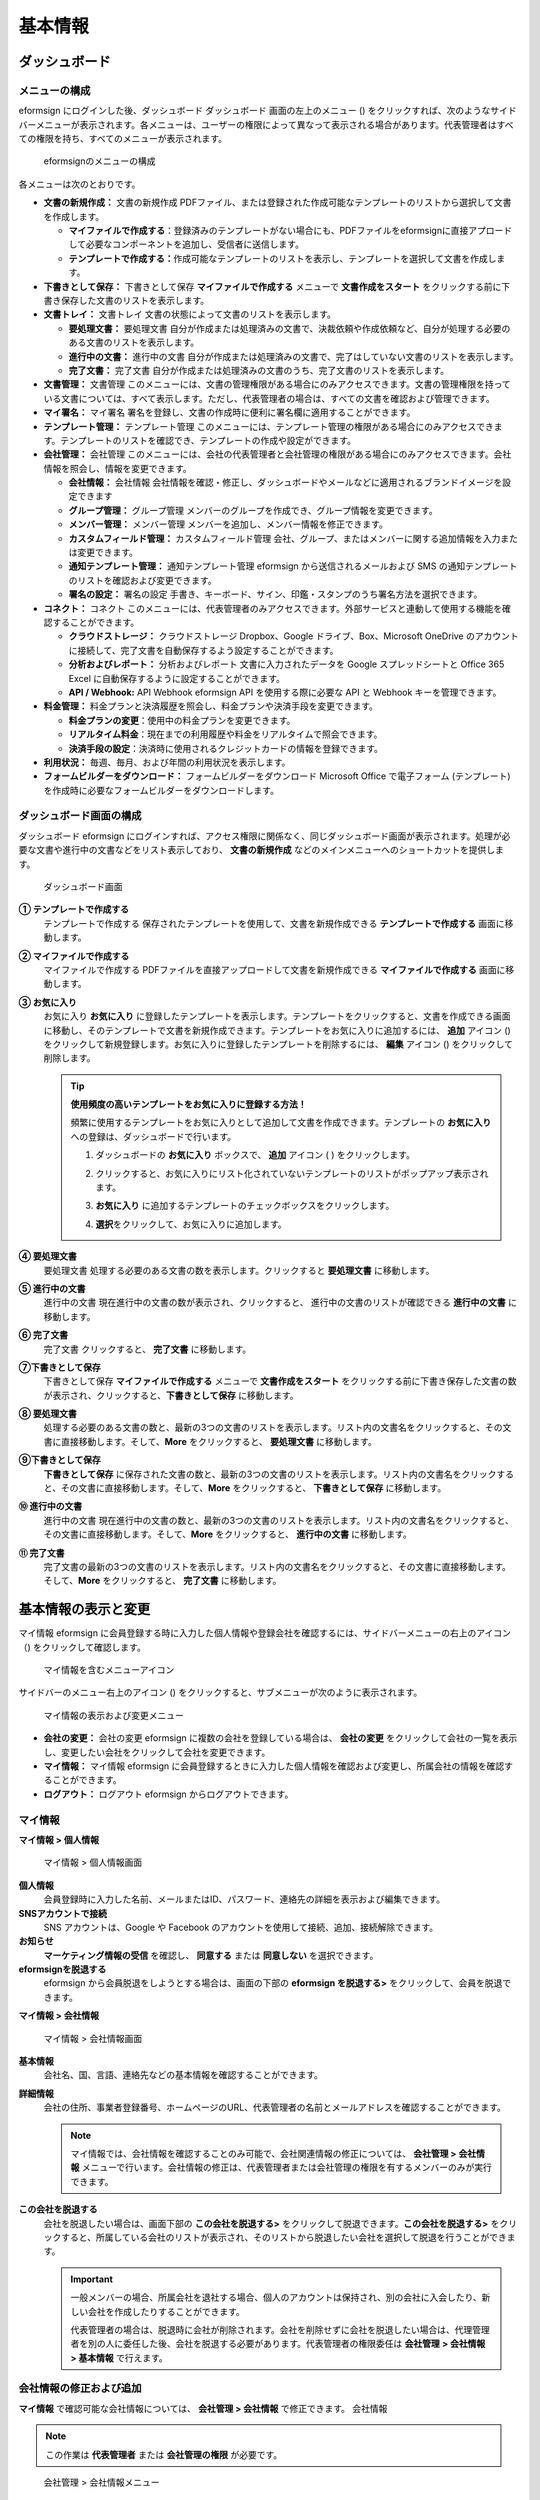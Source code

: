 基本情報
========

ダッシュボード
--------------

メニューの構成
~~~~~~~~~~~~~~

eformsign にログインした後、ダッシュボード ダッシュボード
画面の左上のメニュー (|image1|)
をクリックすれば、次のようなサイドバーメニューが表示されます。各メニューは、ユーザーの権限によって異なって表示される場合があります。代表管理者はすべての権限を持ち、すべてのメニューが表示されます。

.. figure:: resources/dashboard_menu_expand.png
   :alt: eformsignのメニューの構成
   :width: 700px

   eformsignのメニューの構成

各メニューは次のとおりです。

-  **文書の新規作成：** 文書の新規作成
   PDFファイル、または登録された作成可能なテンプレートのリストから選択して文書を作成します。

   -  **マイファイルで作成する**\ ：登録済みのテンプレートがない場合にも、PDFファイルをeformsignに直接アプロードして必要なコンポーネントを追加し、受信者に送信します。

   -  **テンプレートで作成する：**\ 作成可能なテンプレートのリストを表示し、テンプレートを選択して文書を作成します。

-  **下書きとして保存：** 下書きとして保存 **マイファイルで作成する**
   メニューで **文書作成をスタート**
   をクリックする前に下書き保存した文書のリストを表示します。

-  **文書トレイ：** 文書トレイ
   文書の状態によって文書のリストを表示します。

   -  **要処理文書：** 要処理文書
      自分が作成または処理済みの文書で、決裁依頼や作成依頼など、自分が処理する必要のある文書のリストを表示します。

   -  **進行中の文書：** 進行中の文書
      自分が作成または処理済みの文書で、完了はしていない文書のリストを表示します。

   -  **完了文書：** 完了文書
      自分が作成または処理済みの文書のうち、完了文書のリストを表示します。

-  **文書管理：** 文書管理
   このメニューには、文書の管理権限がある場合にのみアクセスできます。文書の管理権限を持っている文書については、すべて表示します。ただし、代表管理者の場合は、すべての文書を確認および管理できます。

-  **マイ署名：** マイ署名
   署名を登録し、文書の作成時に便利に署名欄に適用することができます。

-  **テンプレート管理：** テンプレート管理
   このメニューには、テンプレート管理の権限がある場合にのみアクセスできます。テンプレートのリストを確認でき、テンプレートの作成や設定ができます。

-  **会社管理：** 会社管理
   このメニューには、会社の代表管理者と会社管理の権限がある場合にのみアクセスできます。会社情報を照会し、情報を変更できます。

   -  **会社情報：** 会社情報
      会社情報を確認・修正し、ダッシュボードやメールなどに適用されるブランドイメージを設定できます

   -  **グループ管理：** グループ管理
      メンバーのグループを作成でき、グループ情報を変更できます。

   -  **メンバー管理：** メンバー管理
      メンバーを追加し、メンバー情報を修正できます。

   -  **カスタムフィールド管理：** カスタムフィールド管理
      会社、グループ、またはメンバーに関する追加情報を入力または変更できます。

   -  **通知テンプレート管理：** 通知テンプレート管理 eformsign
      から送信されるメールおよび SMS
      の通知テンプレートのリストを確認および変更できます。

   -  **署名の設定：** 署名の設定
      手書き、キーボード、サイン、印鑑・スタンプのうち署名方法を選択できます。

-  **コネクト：** コネクト
   このメニューには、代表管理者のみアクセスできます。外部サービスと連動して使用する機能を確認することができます。

   -  **クラウドストレージ：** クラウドストレージ Dropbox、Google
      ドライブ、Box、Microsoft OneDrive
      のアカウントに接続して、完了文書を自動保存するよう設定することができます。

   -  **分析およびレポート：** 分析およびレポート
      文書に入力されたデータを Google スプレッドシートと Office 365
      Excel に自動保存するように設定することができます。

   -  **API / Webhook:** API Webhook eformsign API を使用する際に必要な
      API と Webhook キーを管理できます。

-  **料金管理：**
   料金プランと決済履歴を照会し、料金プランや決済手段を変更できます。

   -  **料金プランの変更**\ ：使用中の料金プランを変更できます。

   -  **リアルタイム料金**\ ：現在までの利用履歴や料金をリアルタイムで照会できます。

   -  **決済手段の設定**\ ：決済時に使用されるクレジットカードの情報を登録できます。

-  **利用状況：** 毎週、毎月、および年間の利用状況を表示します。

-  **フォームビルダーをダウンロード：** フォームビルダーをダウンロード
   Microsoft Office で電子フォーム (テンプレート)
   を作成時に必要なフォームビルダーをダウンロードします。

ダッシュボード画面の構成
~~~~~~~~~~~~~~~~~~~~~~~~

ダッシュボード eformsign
にログインすれば、アクセス権限に関係なく、同じダッシュボード画面が表示されます。処理が必要な文書や進行中の文書などをリスト表示しており、
**文書の新規作成** などのメインメニューへのショートカットを提供します。

.. figure:: resources/dashboard_main.png
   :alt: ダッシュボード画面
   :width: 700px

   ダッシュボード画面

**① テンプレートで作成する**
   テンプレートで作成する
   保存されたテンプレートを使用して、文書を新規作成できる
   **テンプレートで作成する** 画面に移動します。

**② マイファイルで作成する**
   マイファイルで作成する
   PDFファイルを直接アップロードして文書を新規作成できる
   **マイファイルで作成する** 画面に移動します。

**③ お気に入り**
   お気に入り **お気に入り**
   に登録したテンプレートを表示します。テンプレートをクリックすると、文書を作成できる画面に移動し、そのテンプレートで文書を新規作成できます。テンプレートをお気に入りに追加するには、
   **追加** アイコン (|image2|)
   をクリックして新規登録します。お気に入りに登録したテンプレートを削除するには、
   **編集** アイコン (|image3|) をクリックして削除します。

   .. tip::

      **使用頻度の高いテンプレートをお気に入りに登録する方法！**

      頻繁に使用するテンプレートをお気に入りとして追加して文書を作成できます。テンプレートの
      **お気に入り** への登録は、ダッシュボードで行います。

      1. ダッシュボードの **お気に入り** ボックスで、 **追加** アイコン
         ( |image4|) をクリックします。

      2. クリックすると、お気に入りにリスト化されていないテンプレートのリストがポップアップ表示されます。

      3. **お気に入り**
         に追加するテンプレートのチェックボックスをクリックします。

         |image5|

      4. **選択**\ をクリックして、お気に入りに追加します。

**④ 要処理文書**
   要処理文書 処理する必要のある文書の数を表示します。クリックすると
   **要処理文書** に移動します。

**⑤ 進行中の文書**
   進行中の文書 現在進行中の文書の数が表示され、クリックすると、
   進行中の文書のリストが確認できる **進行中の文書** に移動します。

**⑥ 完了文書**
   完了文書 クリックすると、 **完了文書** に移動します。

**⑦下書きとして保存**
   下書きとして保存 **マイファイルで作成する** メニューで
   **文書作成をスタート**
   をクリックする前に下書き保存した文書の数が表示され、クリックすると、\ **下書きとして保存**
   に移動します。

**⑧ 要処理文書**
   処理する必要のある文書の数と、最新の3つの文書のリストを表示します。リスト内の文書名をクリックすると、その文書に直接移動します。そして、\ **More**
   をクリックすると、 **要処理文書** に移動します。

**⑨下書きとして保存**
   **下書きとして保存**
   に保存された文書の数と、最新の3つの文書のリストを表示します。リスト内の文書名をクリックすると、その文書に直接移動します。そして、\ **More**
   をクリックすると、 **下書きとして保存** に移動します。

**⑩ 進行中の文書**
   進行中の文書
   現在進行中の文書の数と、最新の3つの文書のリストを表示します。リスト内の文書名をクリックすると、その文書に直接移動します。そして、\ **More**
   をクリックすると、 **進行中の文書** に移動します。

**⑪ 完了文書**
   完了文書の最新の3つの文書のリストを表示します。リスト内の文書名をクリックすると、その文書に直接移動します。そして、\ **More**
   をクリックすると、 **完了文書** に移動します。

基本情報の表示と変更
--------------------

マイ情報 eformsign
に会員登録する時に入力した個人情報や登録会社を確認するには、サイドバーメニューの右上のアイコン（\ |image6|)
をクリックして確認します。

.. figure:: resources/menu-personalinfo.png
   :alt: マイ情報を含むメニューアイコン
   :width: 700px

   マイ情報を含むメニューアイコン

サイドバーのメニュー右上のアイコン (|image7|)
をクリックすると、サブメニューが次のように表示されます。

.. figure:: resources/menu-personalinfo1.png
   :alt: マイ情報の表示および変更メニュー
   :width: 700px

   マイ情報の表示および変更メニュー

-  **会社の変更：** 会社の変更 eformsign
   に複数の会社を登録している場合は、 **会社の変更**
   をクリックして会社の一覧を表示し、変更したい会社をクリックして会社を変更できます。

-  **マイ情報：** マイ情報 eformsign
   に会員登録するときに入力した個人情報を確認および変更し、所属会社の情報を確認することができます。

-  **ログアウト：** ログアウト eformsign からログアウトできます。

マイ情報
~~~~~~~~

**マイ情報 > 個人情報**

.. figure:: resources/myinfor-personalinfo-main.png
   :alt: マイ情報 > 個人情報画面
   :width: 730px

   マイ情報 > 個人情報画面

**個人情報**
   会員登録時に入力した名前、メールまたはID、パスワード、連絡先の詳細を表示および編集できます。

**SNSアカウントで接続**
   SNS アカウントは、Google や Facebook
   のアカウントを使用して接続、追加、接続解除できます。

**お知らせ**
   **マーケティング情報の受信** を確認し、 **同意する** または
   **同意しない** を選択できます。

**eformsignを脱退する**
   eformsign から会員脱退をしようとする場合は、画面の下部の **eformsign
   を脱退する>** をクリックして、会員を脱退できます。

**マイ情報 > 会社情報**

.. figure:: resources/myinfo-companyinfo.png
   :alt: マイ情報 > 会社情報画面
   :width: 700px

   マイ情報 > 会社情報画面

**基本情報**
   会社名、国、言語、連絡先などの基本情報を確認することができます。

**詳細情報**
   会社の住所、事業者登録番号、ホームページのURL、代表管理者の名前とメールアドレスを確認することができます。

   .. note::

      マイ情報では、会社情報を確認することのみ可能で、会社関連情報の修正については、
      **会社管理 > 会社情報**
      メニューで行います。会社情報の修正は、代表管理者または会社管理の権限を有するメンバーのみが実行できます。

**この会社を脱退する**
   会社を脱退したい場合は、画面下部の **この会社を脱退する>**
   をクリックして脱退できます。\ **この会社を脱退する>**
   をクリックすると、所属している会社のリストが表示され、そのリストから脱退したい会社を選択して脱退を行うことができます。

   .. important::

      一般メンバーの場合、所属会社を退社する場合、個人のアカウントは保持され、別の会社に入会したり、新しい会社を作成したりすることができます。

      代表管理者の場合は、脱退時に会社が削除されます。会社を削除せずに会社を脱退したい場合は、代理管理者を別の人に委任した後、会社を脱退する必要があります。代表管理者の権限委任は
      **会社管理** **> 会社情報 > 基本情報** で行えます。

会社情報の修正および追加
~~~~~~~~~~~~~~~~~~~~~~~~

**マイ情報** で確認可能な会社情報については、 **会社管理 > 会社情報**
で修正できます。 会社情報

.. note::

   この作業は **代表管理者** または **会社管理の権限** が必要です。

.. figure:: resources/managecompany-companyinfo-menu.png
   :alt: 会社管理 > 会社情報メニュー
   :width: 700px

   会社管理 > 会社情報メニュー

**登録会社の情報を修正する方法**

1. サイドバーのメニューで **会社管理 > 会社情報** に移動します。

   |image8|

2. **会社情報 > 基本情報** 画面上で修正したい情報の **修正**
   をクリックします。

3. 修正が完了したら、\ **保存** ボタンをクリックします。

.. figure:: resources/managecompany-companyinfo-edit_1.png
   :alt: 会社情報の画面
   :width: 700px

   会社情報の画面

.. _brand:

ブランド
~~~~~~~~

ブランド 会社のロゴやシンボルを登録して、eformsign
のダッシュボードやサイドバーのメニューに表示することができ、文書を依頼するときなどに送信するメールのテンプレートに表示することもできます。

.. note::

   **ロゴとシンボルの違い**

   ロゴもシンボルも会社を代表するイメージです。ロゴは通常、ブランド名を書いている横長の形であり、シンボルは画像のみで表した正方形の形です。

   eformsign は、ロゴには 512 x 128 の横長の画像を、シンボルには 120 x
   120 の正方形の画像を使用することを推奨します。

**会社のロゴを登録する方法**

.. figure:: resources/managecompany-brand.png
   :alt: 会社情報 > ブランドイメージの登録
   :width: 700px

   会社情報 > ブランドイメージの登録

1. サイドバーのメニューで **会社管理 > 会社情報** に移動します。

2. **ブランド** タブをクリックします。

3. **ブランドイメージ > ロゴ** 領域の画像をクリックします。

4. 画像アップロードのポップアップが表示されたら、PC
   に保存されているロゴの画像ファイルを選択してアップロードします。

   -  画像サイズ：幅 512 px、縦 128 px を推奨

   -  ファイルサイズ：最大 300 KB

   -  ファイル形式：PNG、JPG、JPEG、GIF

   .. figure:: resources/managecompany-logo-upload.png
      :alt: 画像アップロードのポップアップ画面
      :width: 650px

      画像アップロードのポップアップ画面

5. 画面右上の\ **保存**\ ボタンをクリックします。

6. ダッシュボードで変更されたロゴを確認します。

   .. figure:: resources/logo-change.png
      :alt: ロゴが変更されたダッシュボード
      :width: 700px

      ロゴが変更されたダッシュボード

権限の区分
----------

eformsign
はメンバーに権限を付与することができ、計5つのレベルで権限別の管理ができます。各ユーザーの権限は、次のように区分できます。

-  **代表管理者**

   代表者管理者の権限 会社の代表者は、eformsign
   の使用を完全に制御できる権限を持ちます。

-  **会社管理**

   **会社管理** 会社管理の権限
   メニューにアクセスできます。会社情報、メンバー、グループなどを管理でき、\ **メンバーの追加**
   および **文書の移管** ができます。

-  **テンプレート管理**

   **テンプレート管理** テンプレート管理の権限
   メニューにアクセスできます。フォームビルダーを使用して、フォームファイルを作成したり、Web
   フォームデザイナーでファイルをアップロードして新しいテンプレートを登録したりすることができます。テンプレートを修正、配布、および削除できます。

-  **テンプレートの使用権限**

   文書の作成権限 テンプレートの使用権限
   テンプレートを使用して文書を作成できる権限です。テンプレート毎に
   **テンプレートの使用権限（文書作成の権限）**
   が付与できます。権限を付与されたメンバーの **テンプレートで作成する**
   画面にそのテンプレートが表示され、文書を作成できます。

-  **文書の管理**

   **文書の管理** 文書の管理権限
   メニューにアクセスして、各テンプレートで作成された文書を表示およびダウンロードできます。

   **文書の管理権限** は、各テンプレートに異なる方法で指定できます。

代表管理者
~~~~~~~~~~

代表管理者
会員登録時に会社を新規登録したユーザーが代表管理者となります。eformsign
の使用に関するすべての権限を持つ最上位レベルの管理者です。

代表管理者は、

-  すべてのメニューにアクセスできます。

-  テンプレートの作成、変更、削除、管理を行えます。

-  すべての文書を作成、表示、および管理できます。

-  代表管理者の変更が必要な場合は、他のメンバーに権限を委任できます。

代表管理者が脱退した場合、会社は削除されます。会社を削除せずに脱退するには、他のメンバーに代表管理者の権限を委任してから脱退する必要があります。
代表管理者の権限の委任

**代表管理者の権限を委任する方法**

.. note::

   この作業は **代表管理者** の権限が必要です。

1. サイドバーのメニューで **会社管理 > 会社情報** に移動します。

2. **詳細情報** の **修正** ボタンをクリックすると、 **代表管理者**
   の右側に **委任権限** のリンクボタンが表示されます。その **委任権限**
   のリンクボタンをクリックします。

   .. figure:: resources/Admin-auth-change_1.png
      :alt: 代表管理者の権限委任ボタンの位置
      :width: 700px

      代表管理者の権限委任ボタンの位置

3. **権限委任**
   のポップアップウィンドウで、権限を委任したいメンバーを検索および選択します。

   .. figure:: resources/Admin-auth-change-popup_1.png
      :alt: 権限委任のポップアップ画面
      :width: 500px

      権限委任のポップアップ画面

4. 代表管理者アカウントのパスワードを入力します。

5. **保存** ボタンをクリックして、変更内容を保存します。

会社の管理権限
~~~~~~~~~~~~~~

会社の管理権限 会社管理者は **会社管理**
メニューへのアクセス権限を持ち、会社やメンバー/グループに関連する情報を表示、変更、削除することができます。会社管理者は、代表管理者または会社管理者がメンバーに権限を付与できます。

**会社管理の権限を付与する方法**

.. note::

   この作業は **代表管理者** または **会社管理** の権限が必要です。

1. サイドバーのメニューで **会社管理 > メンバー管理** に移動します。

2. メンバーリストからテンプレート管理の権限を付与したいメンバーを選択します。

3. 右側の **メンバー情報** の詳細 画面の下部の **権限** で **会社管理**
   にチェックを入れます。

   .. figure:: resources/company-manage-auth.png
      :alt: 会社管理の権限
      :width: 700px

      会社管理の権限

4. **保存** ボタンをクリックします。

テンプレート管理の権限
~~~~~~~~~~~~~~~~~~~~~~

テンプレート管理の権限 テンプレート管理者は **テンプレート管理**
メニューへのアクセス権限を持ち、テンプレートの登録、修正、配布、削除ができます。

テンプレートを登録したテンプレート管理者が、そのテンプレートの所有者になります。一つの会社に複数のテンプレート管理者が存在する場合、テンプレート所有者とテンプレート管理者は異なる場合があります。

テンプレート管理者がテンプレート所有者でない場合、テンプレート設定を表示して設定内容を確認することとテンプレートを複製することだけ可能です。

**テンプレート管理の権限を付与する方法**

.. note::

   この作業は **代表管理者** または **テンプレート管理**
   の権限が必要です。

1. サイドバーのメニューで **会社管理 > メニュー管理** に移動します。

2. メンバーリストからテンプレート管理の権限を付与するメンバーを選択します。

3. 右側の **メンバー情報** 詳細画面の下部の **権限** で
   **テンプレート管理** にチェックを入れます。

   .. figure:: resources/template-manage-auth.png
      :alt: テンプレート管理の権限の位置
      :width: 700px

      テンプレート管理の権限の位置

4. **保存** ボタンをクリックします。

テンプレートの使用権限（=文書の作成）と文書の管理権限
~~~~~~~~~~~~~~~~~~~~~~~~~~~~~~~~~~~~~~~~~~~~~~~~~~~~~

テンプレートの使用権限 文書の管理権限
テンプレート毎に文書を作成できる権限と作成された文書とその文書に入力されたデータを管理する権限を付与できます。

**テンプレートの使用権限** を付与されたメンバーは **文書の新規作成**
メニュー画面から、そのテンプレートで文書を作成できます。

**文書の管理権限** を付与されたメンバーは **文書管理**
メニュー画面からテンプレートで作成した文書を表示、削除、ダウンロードできます。

**文書の作成およびテンプレートの使用権限、文書の管理権限を付与する方法**

.. note::

   この作業は **代表管理者** または **テンプレート管理**
   の権限が必要です。

1. サイドバーのメニューで **テンプレート管理** に移動します。

2. **テンプレートの設定** ボタン ( |image9|) をクリックします。

   .. figure:: resources/template-manage-setting.png
      :alt: テンプレートの設定ボタンの位置
      :width: 700px

      テンプレートの設定ボタンの位置

3. **権限の設定** タブを選択します。

   .. figure:: resources/document-creator-auth_1.png
      :alt: テンプレート設定 > 権限の設定タブの位置
      :width: 700px

      テンプレート設定 > 権限の設定タブの位置

4. 各権限を付与するグループまたはメンバーを選択します。

5. **保存** ボタンをクリックします。

メンバーおよびグループの管理
----------------------------

**会社管理**
メニューでは、メンバーの招待、削除、変更、およびグループの作成、追加、および削除を行うことができます。
グループ管理 メンバー管理

.. figure:: resources/menu-group-member-manage.png
   :alt: 企業管理 > グループ/メンバー管理
   :width: 700px

   企業管理 > グループ/メンバー管理

メンバー管理
~~~~~~~~~~~~

**メンバー管理**
メニューでは、メンバーを会社に招待したり、招待したメンバーを管理したりすることができます。
メンバー管理

.. figure:: resources/manage-member.png
   :alt: 会社管理 > メニュー管理
   :width: 700px

   会社管理 > メニュー管理

**① 活性メンバー**
   活性メンバー
   招待を承諾して活性化しているメンバーのリストと情報を確認できます。

**② 非活性メンバー**
   非活性メンバー 非活性メンバーのリストと情報を確認できます。

**③ 招待メンバー**
   招待メンバー 招待したメンバーのリストと情報を確認できます。

**④ メンバーリスト**
   リスト内のメンバーをクリックすると、右側の **メンバー情報**
   タブで情報を確認、修正、または削除できます。

**⑤ メンバー情報**
   メンバー情報の表示や、メンバー状態の変更、会社管理とテンプレート管理の権限を付与できます。

**⑥ フィールド値の設定**
   メンバーに関連付けられたフィールドの値を設定できます。

**⑦ 文書の移管**
   文書の移管 メンバーが eformsign
   を使用しなくなった場合は、そのメンバーが処理または処理予定の文書を別のメンバーに移管できます。

**⑧ メンバーを一括招待**
   メンバーを一括招待
   メンバー招待の際、複数のメンバーを一括招待できます。

**⑨ メンバー招待**
   メンバー招待 メールまたは ID でメンバーを招待できます。

⑩ メンバーの削除
   メンバーの削除 **ごみ箱**
   アイコンをクリックすれば、メンバーリストの左側にあるチェックボックスが活性化します。削除したいメンバーを選択し、
   **削除** ボタンをクリックすれば、メンバーが削除されます。

グループ管理
~~~~~~~~~~~~

**グループ管理**
メニューでは、会社内のグループの作成、グループ情報の表示、変更、および削除を行うことができます。

.. figure:: resources/manage-group.png
   :alt: 企業管理 > グループ管理
   :width: 700px

   企業管理 > グループ管理

① グループ情報
   グループリストから情報を表示したいグループをクリックしたら、右側の
   **グループ情報** タブでグループ名とグループの詳細を変更できます。

② メンバーリスト
   グループに属するメンバーのリストが表示され、メンバーを追加または削除できます。

③ フィールド値の設定
   グループに関連付けられたフィールドの値を設定できます。

④ グループの追加
   **グループの追加** をクリックすると、 **グループの追加**
   ポップアップウィンドウが表示されます。グループ名とグループの詳細を入力し、メンバーを検索して追加すれば、グループが作成されます。

⑤ グループの削除
   **ごみ箱**
   アイコンをクリックすれば、グループリストの左側にあるチェックボックスが活性化します。削除したいグループを選択し、
   **削除** ボタンをクリックすれば、グループが削除されます。

マイ署名の管理
--------------

**マイ署名** メニューで **サイン、イニシャル、印鑑・スタンプ**
を登録しておくと、文書を処理する際に登録された署名で簡単に処理できます。
マイ署名

**サイン/イニシャルを登録する方法**

.. note::

   作業は **PC、モバイル、アプリケーション** から進めることができます。

.. figure:: resources/menu-mysignature.png
   :alt: マイ署名の管理画面
   :width: 700px

   マイ署名の管理画面

|image10|

1. サイドバーのメニューで **マイ署名** に移動します。

2. **登録** ボタンをクリックします。

   .. figure:: resources/mysignature-register.png
      :alt: 署名の登録画面
      :width: 700px

      署名の登録画面

   -  **手書き**

      画面に署名を描画して入力します。

   -  **キーボード**

      名前を入力して、目的のスタイルのフォントが適用された署名を選択します。

   -  **QRコード**

      QRコード
      スマートフォンのカメラでQRコードを認識すると、署名パッド画面に移動します。署名パッドに直接署名を描画して入力します。

   -  **アプリプッシュ通知**

      アプリプッシュ通知 接続したいモバイルデバイスを選択した後、
      **送信** ボタンをクリックすると、そのデバイスの eformsign
      アプリで署名を入力することができます。

3. **OK** ボタンをクリックして、署名を保存します。

4. **編集、削除** ボタンをクリックして、署名を編集または削除します。

**印鑑・スタンプを登録する方法**

印鑑・スタンプを登録
文書に直接署名するのではなく、印鑑やスタンプを使用する必要がある場合があります。eformsign
では、印鑑やスタンプ画像を使用して文書の署名欄に印鑑やスタンプを押すことができます。

.. note::

   印鑑・スタンプの画像イメージを事前に準備する必要があります。

   -  ファイル形式：PNG、JPG

   -  ファイルサイズ：最大 300 KB

1. サイドバーのメニューで **マイ署名** に移動します。

2. **印鑑・スタンプ** タブの **登録** ボタンをクリックします。

   .. figure:: resources/signature-stamp-register.png
      :alt: 印鑑・スタンプを登録ボタン
      :width: 700px

      印鑑・スタンプを登録ボタン

3. 印鑑・スタンプのイメージ領域をクリックすると、ローカル PC
   に保存されている画像をアップロードできるポップアップウィンドウが表示されます。登録したい印鑑・スタンプ画像を選択します。

   .. figure:: resources/signature-stamp-image-upload1.png
      :alt: マイ署名 > 印鑑・スタンプを登録
      :width: 700px

      マイ署名 > 印鑑・スタンプを登録

4. **OK** ボタンをクリックして、印鑑・スタンプを保存します。

5. **編集、削除**
   ボタンをクリックして、登録した印鑑・スタンプを編集または削除します。

.. note::

   電子文書に表示される署名の方式を選択できます。

   **会社管理>署名の設定**
   で手書き、キーボード、印鑑・スタンプのうち文書の署名欄に表示される署名方式を設定できます。

.. |image1| image:: resources/menu_icon.png
.. |image2| image:: resources/favorites-add.PNG
.. |image3| image:: resources/favorites-edit.PNG
.. |image4| image:: resources/favorites-add.PNG
.. |image5| image:: resources/favorites-add-popup2.PNG
   :width: 400px
.. |image6| image:: resources/menu-hamberger-icon.png
.. |image7| image:: resources/menu-hamberger-icon.png
.. |image8| image:: resources/managecompany-companyinfo.png
   :width: 700px
.. |image9| image:: resources/config-icon.PNG
.. |image10| image:: resources/mysignature.PNG
   :width: 700px
